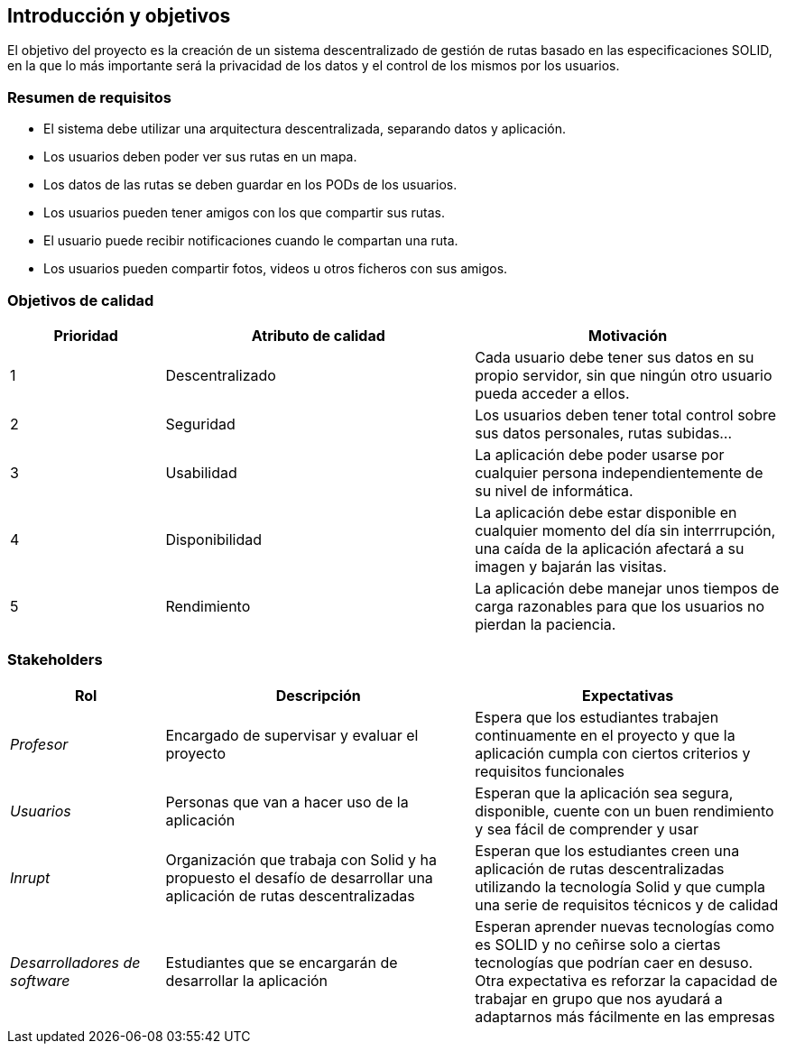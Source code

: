 [[section-introduction-and-goals]]
== Introducción y objetivos


****
El objetivo  del proyecto es la creación de un sistema descentralizado de gestión de rutas basado en las especificaciones SOLID, en la que lo más importante será la privacidad de los datos y el control de los mismos por los usuarios.
****

=== Resumen de requisitos


****
* El sistema debe utilizar una arquitectura descentralizada, separando datos y aplicación.
* Los usuarios deben poder ver sus rutas en un mapa.
* Los datos de las rutas se deben guardar en los PODs de los usuarios.
* Los usuarios pueden tener amigos con los que compartir sus rutas.
* El usuario puede recibir notificaciones cuando le compartan una ruta.
* Los usuarios pueden compartir fotos, videos u otros ficheros con sus amigos.
****

=== Objetivos de calidad


****
[options="header",cols="1,2,2"]
|===
|Prioridad|Atributo de calidad|Motivación
| 1 | Descentralizado | Cada usuario debe tener sus datos en su propio servidor, sin que ningún otro usuario pueda acceder a ellos.
| 2 | Seguridad | Los usuarios deben tener total control sobre sus datos personales, rutas subidas...
| 3 | Usabilidad | La aplicación debe poder usarse por cualquier persona independientemente de su nivel de informática.
| 4 | Disponibilidad | La aplicación debe estar disponible en cualquier momento del día sin interrrupción, una caída de la aplicación afectará a su imagen y bajarán las visitas.
| 5 | Rendimiento | La aplicación debe manejar unos tiempos de carga razonables para que los usuarios no pierdan la paciencia.
|===
****

=== Stakeholders


****
[options="header",cols="1,2,2"]
|===
|Rol|Descripción|Expectativas
| _Profesor_ | Encargado de supervisar y evaluar el proyecto | Espera que los estudiantes trabajen continuamente en el proyecto y que la aplicación cumpla con ciertos criterios y requisitos funcionales
| _Usuarios_ | Personas que van a hacer uso de la aplicación | Esperan que la aplicación sea segura, disponible, cuente con un buen rendimiento y sea fácil de comprender y usar
| _Inrupt_ | Organización que trabaja con Solid y ha propuesto el desafío de desarrollar una aplicación de rutas descentralizadas | Esperan que los estudiantes creen una aplicación de rutas descentralizadas utilizando la tecnología Solid y que cumpla una serie de requisitos técnicos y de calidad
| _Desarrolladores de software_ | Estudiantes que se encargarán de desarrollar la aplicación | Esperan aprender nuevas tecnologías como es SOLID y no ceñirse solo a ciertas tecnologías que podrían caer en desuso.
Otra expectativa es reforzar la capacidad de trabajar en grupo que nos ayudará a adaptarnos más fácilmente en las empresas
|===
****
